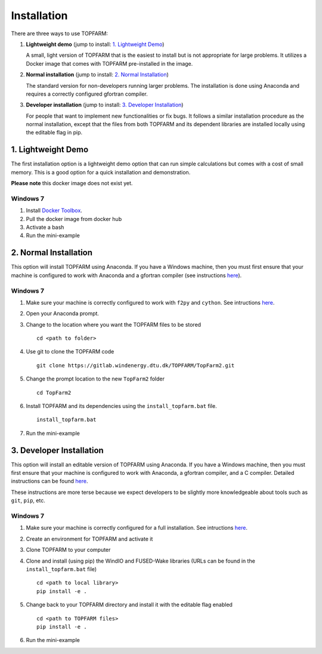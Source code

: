 .. _installation:

===========================
Installation
===========================

There are three ways to use TOPFARM:

1. **Lightweight demo**
   (jump to install: `1. Lightweight Demo`_)

   A small, light version of TOPFARM that is the easiest to install but is not
   appropriate for large problems. It utilizes a Docker image that comes with
   TOPFARM pre-installed in the image.

2. **Normal installation**
   (jump to install: `2. Normal Installation`_)

   The standard version for non-developers running larger problems. The
   installation is done using Anaconda and requires a correctly configured
   gfortran compiler.

3. **Developer installation**
   (jump to install: `3. Developer Installation`_)

   For people that want to implement new functionalities or fix bugs. It
   follows a similar installation procedure as the normal installation, except
   that the files from both TOPFARM and its dependent libraries are installed
   locally using the editable flag in pip.


1. Lightweight Demo
-------------------

The first installation option is a lightweight demo option that can run simple
calculations but comes with a cost of small memory. This is a good option for
a quick installation and demonstration.

**Please note** this docker image does not exist yet.

Windows 7
^^^^^^^^^

1. Install `Docker Toolbox <https://docs.docker.com/toolbox/toolbox_install_windows/>`_.
2. Pull the docker image from docker hub
3. Activate a bash
4. Run the mini-example


2. Normal Installation
----------------------

This option will install TOPFARM using Anaconda. If you have a Windows
machine, then you must first ensure that your machine is configured to work
with Anaconda and a gfortran compiler (see instructions
`here <https://python-at-risoe.pages.windenergy.dtu.dk/compiling-on-windows/configuration.html>`__).


Windows 7
^^^^^^^^^

1. Make sure your machine is correctly configured to work with ``f2py`` and ``cython``.
   See intructions `here <https://python-at-risoe.pages.windenergy.dtu.dk/compiling-on-windows/configuration.html>`__.
2. Open your Anaconda prompt.
3. Change to the location where you want the TOPFARM files to be stored
   ::

     cd <path to folder>

4. Use git to clone the TOPFARM code
   ::

     git clone https://gitlab.windenergy.dtu.dk/TOPFARM/TopFarm2.git

5. Change the prompt location to the new ``TopFarm2`` folder
   ::

     cd TopFarm2

6. Install TOPFARM and its dependencies using the ``install_topfarm.bat``
   file.
   ::

     install_topfarm.bat

7. Run the mini-example


3. Developer Installation
-------------------------

This option will install an editable version of TOPFARM using Anaconda. If you
have a Windows machine, then you must first ensure that your machine is
configured to work with Anaconda, a gfortran compiler, and a C compiler.
Detailed instructions can be found
`here <https://python-at-risoe.pages.windenergy.dtu.dk/compiling-on-windows/configuration.html>`__.

These instructions are more terse because we expect developers to be slightly
more knowledgeable about tools such as ``git``, ``pip``, etc.

Windows 7
^^^^^^^^^

1. Make sure your machine is correctly configured for a full installation. 
   See intructions `here <https://python-at-risoe.pages.windenergy.dtu.dk/compiling-on-windows/configuration.html>`__.
2. Create an environment for TOPFARM and activate it
3. Clone TOPFARM to your computer
4. Clone and install (using pip) the WindIO and FUSED-Wake libraries (URLs can
   be found in the ``install_topfarm.bat`` file)
   ::

     cd <path to local library>
     pip install -e .

5. Change back to your TOPFARM directory and install it with the editable flag
   enabled
   ::

      cd <path to TOPFARM files>
      pip install -e .

6. Run the mini-example
